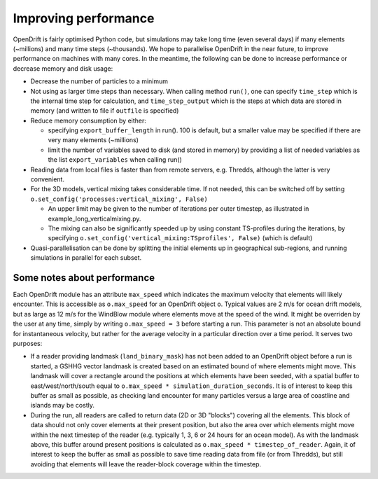 Improving performance
=====================

OpenDrift is fairly optimised Python code, but simulations may take long time (even several days) if many elements (~millions) and many time steps (~thousands).
We hope to parallelise OpenDrift in the near future, to improve performance on machines with many cores. In the meantime, the following can be done to increase performance or decrease memory and disk usage:

* Decrease the number of particles to a minimum
* Not using as larger time steps than necessary. When calling method ``run()``, one can specify ``time_step`` which is the internal time step for calculation, and ``time_step_output`` which is the steps at which data are stored in memory (and written to file if ``outfile`` is specified)
* Reduce memory consumption by either:

  * specifying ``export_buffer_length`` in run(). 100 is default, but a smaller value may be specified if there are very many elements (~millions)
  * limit the number of variables saved to disk (and stored in memory) by providing a list of needed variables as the list ``export_variables`` when calling run()

* Reading data from local files is faster than from remote servers, e.g. Thredds, although the latter is very convenient.
* For the 3D models, vertical mixing takes considerable time. If not needed, this can be switched off by setting  ``o.set_config('processes:vertical_mixing', False)``

  * An upper limit may be given to the number of iterations per outer timestep, as illustrated in example_long_verticalmixing.py.
  * The mixing can also be significantly speeded up by using constant TS-profiles during the iterations, by specifying ``o.set_config('vertical_mixing:TSprofiles', False)`` (which is default)
* Quasi-parallelisation can be done by splitting the initial elements up in geographical sub-regions, and running simulations in parallel for each subset.


Some notes about performance
*******************************

Each OpenDrift module has an attribute ``max_speed`` which indicates the maximum velocity that elements will likely encounter. This is accessible as ``o.max_speed`` for an OpenDrift object ``o``. Typical values are 2 m/s for ocean drift models, but as large as 12 m/s for the WindBlow module where elements move at the speed of the wind. It might be overriden by the user at any time, simply by writing ``o.max_speed = 3`` before starting a run. This parameter is not an absolute bound for instantaneous velocity, but rather for the average velocity in a particular direction over a time period. It serves two purposes:

* If a reader providing landmask (``land_binary_mask``) has not been added to an OpenDrift object before a run is started, a GSHHG vector landmask is created based on an estimated bound of where elements might move. This landmask will cover a rectangle around the positions at which elements have been seeded, with a spatial buffer to east/west/north/south equal to ``o.max_speed
  * simulation_duration_seconds``. It is of interest to keep this buffer as small as possible, as checking land encounter for many particles versus a large area of coastline and islands may be costly.

* During the run, all readers are called to return data (2D or 3D "blocks") covering all the elements. This block of data should not only cover elements at their present position, but also the area over which elements might move within the next timestep of the reader (e.g. typically 1, 3, 6 or 24 hours for an ocean model). As with the landmask above, this buffer around present positions is calculated as ``o.max_speed * timestep_of_reader``. Again, it of interest to keep the buffer as small as possible to save time reading data from file (or from Thredds), but still avoiding that elements will leave the reader-block coverage within the timestep.  
